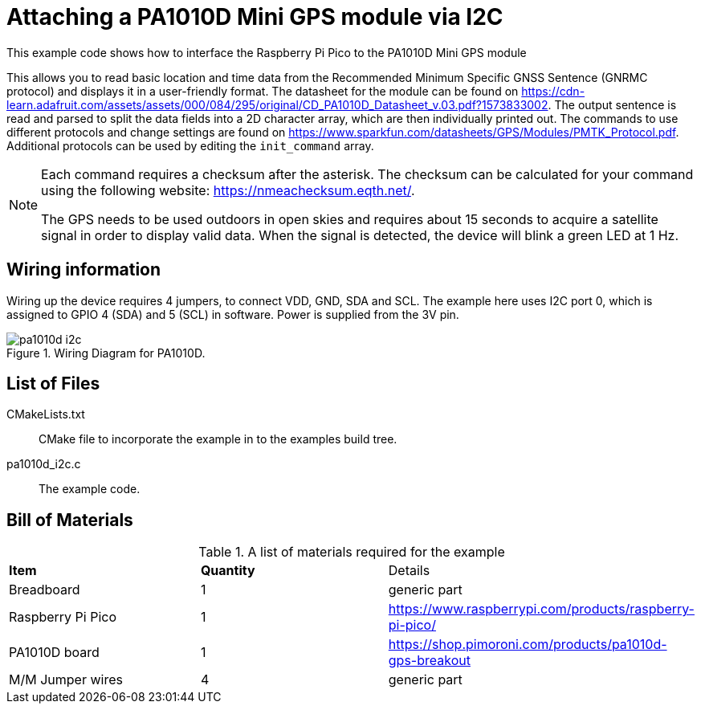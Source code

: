 = Attaching a PA1010D Mini GPS module via I2C

This example code shows how to interface the Raspberry Pi Pico to the PA1010D Mini GPS module

This allows you to read basic location and time data from the Recommended Minimum Specific GNSS Sentence (GNRMC protocol) and displays it in a user-friendly format. The datasheet for the module can be found on https://cdn-learn.adafruit.com/assets/assets/000/084/295/original/CD_PA1010D_Datasheet_v.03.pdf?1573833002. The output sentence is read and parsed to split the data fields into a 2D character array, which are then individually printed out. The commands to use different protocols and change settings are found on https://www.sparkfun.com/datasheets/GPS/Modules/PMTK_Protocol.pdf. Additional protocols can be used by editing the `init_command` array. 

[NOTE]
======
Each command requires a checksum after the asterisk. The checksum can be calculated for your command using the following website: https://nmeachecksum.eqth.net/.

The GPS needs to be used outdoors in open skies and requires about 15 seconds to acquire a satellite signal in order to display valid data. When the signal is detected, the device will blink a green LED at 1 Hz.
======


== Wiring information

Wiring up the device requires 4 jumpers, to connect VDD, GND, SDA and SCL. The example here uses I2C port 0, which is assigned to GPIO 4 (SDA) and 5 (SCL) in software. Power is supplied from the 3V pin.


[[pa1010d_i2c_wiring]]
[pdfwidth=75%]
.Wiring Diagram for PA1010D.
image::pa1010d_i2c.png[]

== List of Files

CMakeLists.txt:: CMake file to incorporate the example in to the examples build tree.
pa1010d_i2c.c:: The example code.

== Bill of Materials

.A list of materials required for the example
[[pa1010d-bom-table]]
[cols=3]
|===
| *Item* | *Quantity* | Details
| Breadboard | 1 | generic part
| Raspberry Pi Pico | 1 | https://www.raspberrypi.com/products/raspberry-pi-pico/
| PA1010D board| 1 | https://shop.pimoroni.com/products/pa1010d-gps-breakout
| M/M Jumper wires | 4 | generic part
|===

